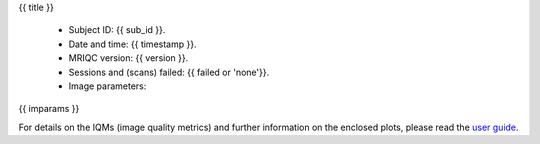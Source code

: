 {{ title }}


  - Subject ID: {{ sub_id }}.
  - Date and time: {{ timestamp }}.
  - MRIQC version: {{ version }}.
  - Sessions and (scans) failed: {{ failed or 'none'}}.
  - Image parameters:

{{ imparams }}


For details on the IQMs (image quality metrics) and further information on
the enclosed plots, please read the
`user guide <http://mriqc.readthedocs.org/en/latest/userguide.html>`_.